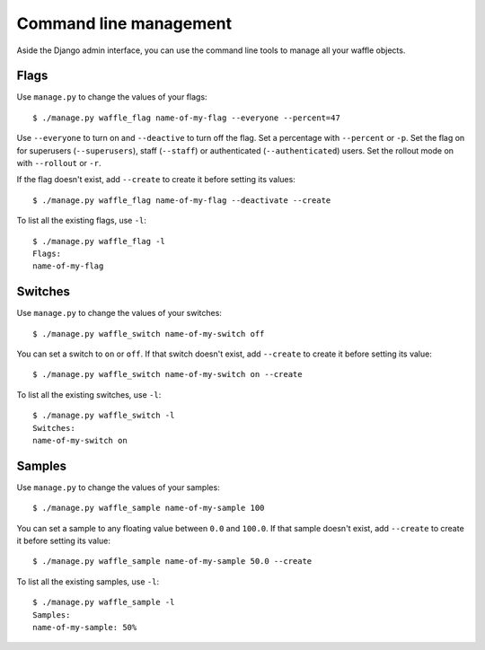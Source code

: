 .. _cli-chapter:

=======================
Command line management
=======================

Aside the Django admin interface, you can use the command line tools to
manage all your waffle objects.


Flags
=====

Use ``manage.py`` to change the values of your flags::

    $ ./manage.py waffle_flag name-of-my-flag --everyone --percent=47

Use ``--everyone`` to turn on and ``--deactive`` to turn off the flag.
Set a percentage with ``--percent`` or ``-p``. Set the flag on for
superusers (``--superusers``), staff (``--staff``) or authenticated
(``--authenticated``) users. Set the rollout mode on with ``--rollout``
or ``-r``.

If the flag doesn't exist, add ``--create`` to create it before setting
its values::

    $ ./manage.py waffle_flag name-of-my-flag --deactivate --create

To list all the existing flags, use ``-l``::

    $ ./manage.py waffle_flag -l
    Flags:
    name-of-my-flag


Switches
========

Use ``manage.py`` to change the values of your switches::

    $ ./manage.py waffle_switch name-of-my-switch off

You can set a switch to ``on`` or ``off``. If that switch doesn't exist,
add ``--create`` to create it before setting its value::

    $ ./manage.py waffle_switch name-of-my-switch on --create

To list all the existing switches, use ``-l``::

    $ ./manage.py waffle_switch -l
    Switches:
    name-of-my-switch on


Samples
=======

Use ``manage.py`` to change the values of your samples::

    $ ./manage.py waffle_sample name-of-my-sample 100

You can set a sample to any floating value between ``0.0`` and
``100.0``. If that sample doesn't exist, add ``--create`` to create it
before setting its value::

    $ ./manage.py waffle_sample name-of-my-sample 50.0 --create

To list all the existing samples, use ``-l``::

    $ ./manage.py waffle_sample -l
    Samples:
    name-of-my-sample: 50%
